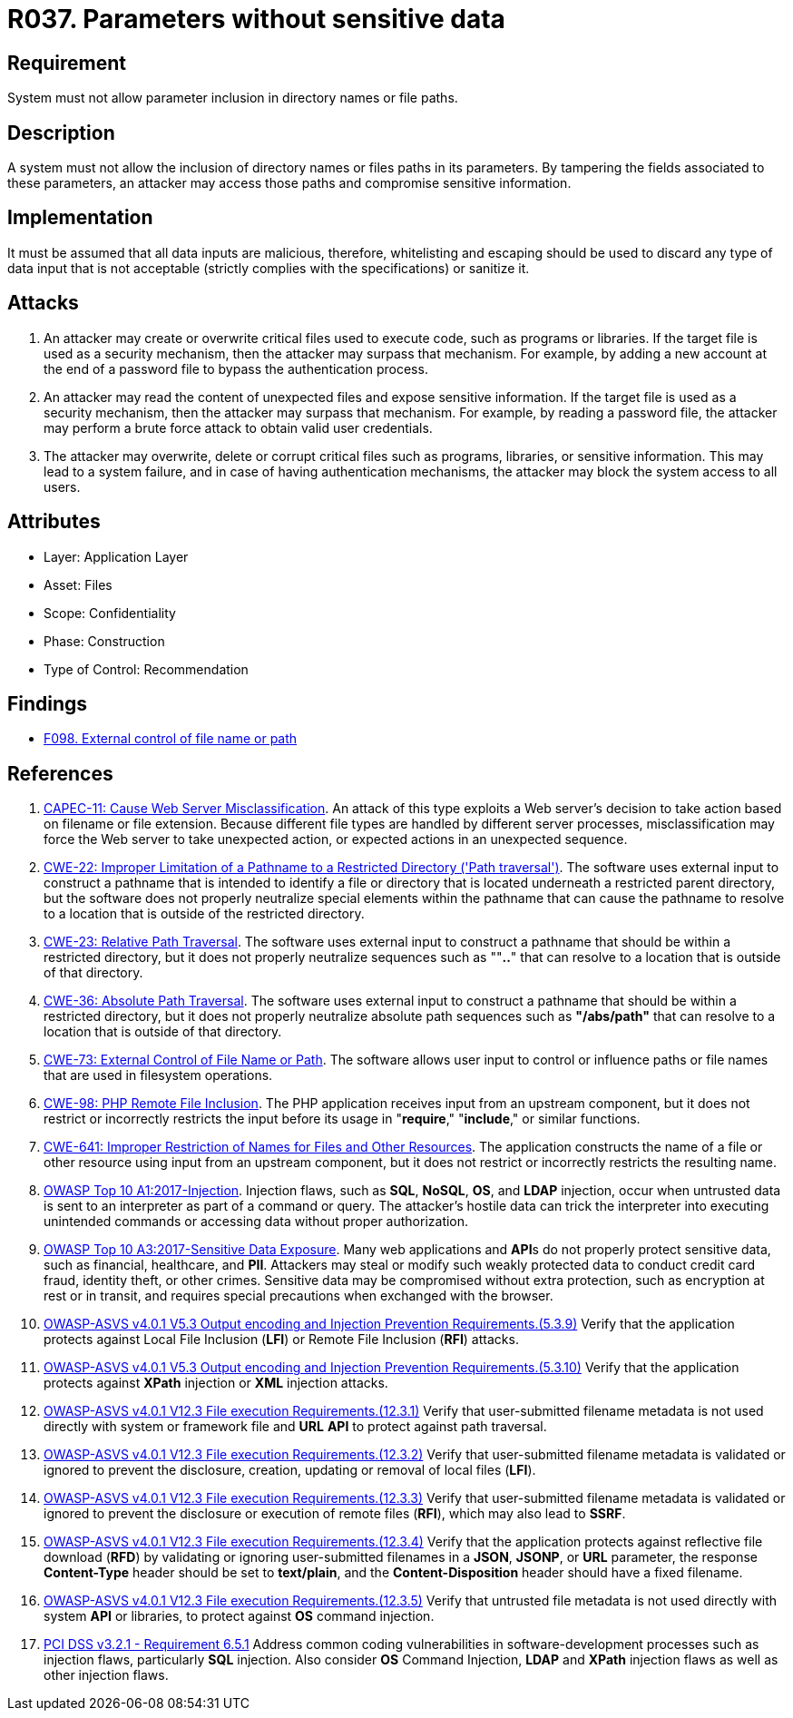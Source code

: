 :slug: products/rules/list/037/
:category: files
:description: This requirement establishes the importance of discarding potentially harmful data inputs in parameters to avoid code injections and data leakage.
:keywords: Path, Directory, Parameter, File, ASVS, CAPEC, CWE, PCI DSS, Rules, Ethical Hacking, Pentesting
:rules: yes

= R037. Parameters without sensitive data

== Requirement

System must not allow parameter inclusion
in directory names or file paths.

== Description

A system must not allow the inclusion of directory names
or files paths in its parameters.
By tampering the fields associated to these parameters,
an attacker may access those paths
and compromise sensitive information.

== Implementation

It must be assumed that all data inputs are malicious,
therefore, whitelisting and escaping should be used
to discard any type of data input that is not acceptable
(strictly complies with the specifications)
or sanitize it.

== Attacks

. An attacker may create or overwrite critical files
used to execute code, such as programs or libraries.
If the target file is used as a security mechanism,
then the attacker may surpass that mechanism.
For example, by adding a new account at the end of a password file
to bypass the authentication process.

. An attacker may read the content of unexpected files
and expose sensitive information.
If the target file is used as a security mechanism,
then the attacker may surpass that mechanism.
For example, by reading a password file,
the attacker may perform a brute force attack
to obtain valid user credentials.

. The attacker may overwrite, delete or corrupt critical files
such as programs, libraries, or sensitive information.
This may lead to a system failure,
and in case of having authentication mechanisms,
the attacker may block the system access to all users.

== Attributes

* Layer: Application Layer
* Asset: Files
* Scope: Confidentiality
* Phase: Construction
* Type of Control: Recommendation

== Findings

* [inner]#link:/findings/098/[F098. External control of file name or path]#

== References

. [[r1]] link:http://capec.mitre.org/data/definitions/11.html[CAPEC-11: Cause Web Server Misclassification].
An attack of this type exploits a Web server's decision to take action based on
filename or file extension.
Because different file types are handled by different server processes,
misclassification may force the Web server to take unexpected action,
or expected actions in an unexpected sequence.

. [[r2]] link:https://cwe.mitre.org/data/definitions/22.html[CWE-22: Improper Limitation of a Pathname to a Restricted Directory
('Path traversal')].
The software uses external input to construct a pathname that is intended to
identify a file or directory that is located underneath a restricted parent
directory,
but the software does not properly neutralize special elements within the
pathname that can cause the pathname to resolve to a location that is outside
of the restricted directory.

. [[r3]] link:https://cwe.mitre.org/data/definitions/23.html[CWE-23: Relative Path Traversal].
The software uses external input to construct a pathname that should be within
a restricted directory,
but it does not properly neutralize sequences such as ""**..**" that can resolve
to a location that is outside of that directory.

. [[r4]] link:https://cwe.mitre.org/data/definitions/36.html[CWE-36: Absolute Path Traversal].
The software uses external input to construct a pathname that should be within
a restricted directory,
but it does not properly neutralize absolute path sequences such as
**"/abs/path"** that can resolve to a location that is outside of that
directory.

. [[r5]] link:https://cwe.mitre.org/data/definitions/73.html[CWE-73: External Control of File Name or Path].
The software allows user input to control or influence paths or file names that
are used in filesystem operations.

. [[r6]] link:https://cwe.mitre.org/data/definitions/98.html[CWE-98: PHP Remote File Inclusion].
The PHP application receives input from an upstream component,
but it does not restrict or incorrectly restricts the input before its usage in
"**require**," "**include**," or similar functions.

. [[r7]] link:https://cwe.mitre.org/data/definitions/641.html[CWE-641: Improper Restriction of Names for Files and Other Resources].
The application constructs the name of a file or other resource using input
from an upstream component,
but it does not restrict or incorrectly restricts the resulting name.

. [[r8]] link:https://owasp.org/www-project-top-ten/OWASP_Top_Ten_2017/Top_10-2017_A1-Injection[OWASP Top 10 A1:2017-Injection].
Injection flaws, such as **SQL**, **NoSQL**, **OS**, and *LDAP* injection,
occur when untrusted data is sent to an interpreter as part of a command or
query.
The attacker's hostile data can trick the interpreter into executing unintended
commands or accessing data without proper authorization.

. [[r9]] link:https://owasp.org/www-project-top-ten/OWASP_Top_Ten_2017/Top_10-2017_A3-Sensitive_Data_Exposure[OWASP Top 10 A3:2017-Sensitive Data Exposure].
Many web applications and **API**s do not properly protect sensitive data,
such as financial, healthcare, and *PII*.
Attackers may steal or modify such weakly protected data to conduct credit card
fraud, identity theft, or other crimes.
Sensitive data may be compromised without extra protection,
such as encryption at rest or in transit, and requires special precautions when
exchanged with the browser.

. [[r10]] link:https://owasp.org/www-project-application-security-verification-standard/[OWASP-ASVS v4.0.1
V5.3 Output encoding and Injection Prevention Requirements.(5.3.9)]
Verify that the application protects against Local File Inclusion (*LFI*) or
Remote File Inclusion (*RFI*) attacks.

. [[r11]] link:https://owasp.org/www-project-application-security-verification-standard/[OWASP-ASVS v4.0.1
V5.3 Output encoding and Injection Prevention Requirements.(5.3.10)]
Verify that the application protects against *XPath* injection or *XML*
injection attacks.

. [[r12]] link:https://owasp.org/www-project-application-security-verification-standard/[OWASP-ASVS v4.0.1
V12.3 File execution Requirements.(12.3.1)]
Verify that user-submitted filename metadata is not used directly with system
or framework file and *URL* *API* to protect against path traversal.

. [[r13]] link:https://owasp.org/www-project-application-security-verification-standard/[OWASP-ASVS v4.0.1
V12.3 File execution Requirements.(12.3.2)]
Verify that user-submitted filename metadata is validated or ignored to prevent
the disclosure, creation, updating or removal of local files (*LFI*).

. [[r14]] link:https://owasp.org/www-project-application-security-verification-standard/[OWASP-ASVS v4.0.1
V12.3 File execution Requirements.(12.3.3)]
Verify that user-submitted filename metadata is validated or ignored to prevent
the disclosure or execution of remote files (*RFI*),
which may also lead to *SSRF*.

. [[r15]] link:https://owasp.org/www-project-application-security-verification-standard/[OWASP-ASVS v4.0.1
V12.3 File execution Requirements.(12.3.4)]
Verify that the application protects against reflective file download (*RFD*)
by validating or ignoring user-submitted filenames in a *JSON*, *JSONP*,
or *URL* parameter,
the response **Content-Type** header should be set to **text/plain**,
and the **Content-Disposition** header should have a fixed filename.

. [[r16]] link:https://owasp.org/www-project-application-security-verification-standard/[OWASP-ASVS v4.0.1
V12.3 File execution Requirements.(12.3.5)]
Verify that untrusted file metadata is not used directly with system *API* or
libraries, to protect against *OS* command injection.

. [[r17]] link:https://www.pcisecuritystandards.org/documents/PCI_DSS_v3-2-1.pdf[PCI DSS v3.2.1 - Requirement 6.5.1]
Address common coding vulnerabilities in software-development processes such as
injection flaws, particularly *SQL* injection.
Also consider *OS* Command Injection, *LDAP* and *XPath* injection flaws as
well as other injection flaws.

